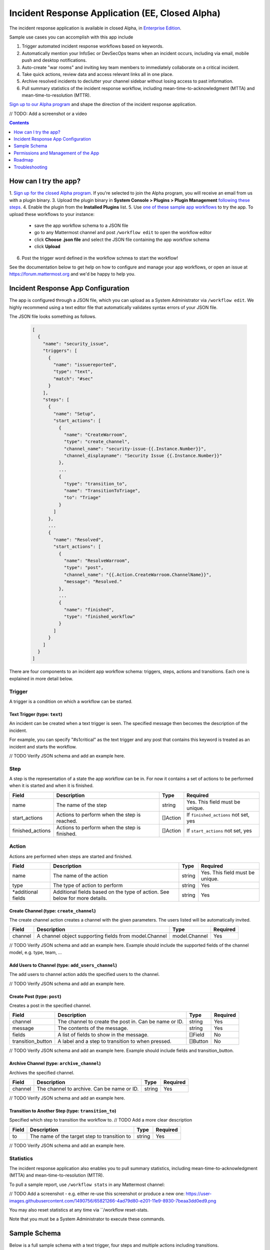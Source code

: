 Incident Response Application (EE, Closed Alpha)
------------------------------------------------------

The incident response application is available in closed Alpha, in `Enterprise Edition <https://mattermost.com/pricing/>`_.

Sample use cases you can accomplish with this app include

1. Trigger automated incident response workflows based on keywords.
2. Automatically mention your InfoSec or DevSecOps teams when an incident occurs, including via email, mobile push and desktop notifications.
3. Auto-create "war rooms" and inviting key team members to immediately collaborate on a critical incident.
4. Take quick actions, review data and access relevant links all in one place.
5. Archive resolved incidents to declutter your channel sidebar without losing access to past information.
6. Pull summary statistics of the incident response workflow, including mean-time-to-acknowledgment (MTTA) and mean-time-to-resolution (MTTR).

`Sign up to our Alpha program <https://docs.google.com/forms/d/e/1FAIpQLSf4Rr1YnofQQnKHJuL0Cgz_DaCUitt_Atik7K9KXsDefCyXlg/viewform>`_ and shape the direction of the incident response application.

// TODO: Add a screenshot or a video

.. contents:: Contents
  :backlinks: top
  :local:
  :depth: 1

How can I try the app?
~~~~~~~~~~~~~~~~~~~~~~~~~~~

1. `Sign up for the closed Alpha program <https://docs.google.com/forms/d/e/1FAIpQLSf4Rr1YnofQQnKHJuL0Cgz_DaCUitt_Atik7K9KXsDefCyXlg/viewform>`_. If you're selected to join the Alpha program, you will receive an email from us with a plugin binary.
3. Upload the plugin binary in **System Console > Plugins > Plugin Management** `following these steps <https://about.mattermost.com/default-plugin-uploads>`_.
4. Enable the plugin from the **Installed Plugins** list.
5. Use `one of these sample app workflows <// TODO Add a link>`_ to try the app. To upload these workflows to your instance:
 
 - save the app workflow schema to a JSON file
 - go to any Mattermost channel and post ``/workflow edit`` to open the workflow editor
 - click **Choose .json file** and select the JSON file containing the app workflow schema
 - click **Upload**

6. Post the trigger word defined in the workflow schmea to start the workflow!

See the documentation below to get help on how to configure and manage your app workflows, or open an issue at https://forum.mattermost.org and we'd be happy to help you.

Incident Response App Configuration
~~~~~~~~~~~~~~~~~~~~~~~~~~~~~~~~~~~~~~~

The app is configured through a JSON file, which you can upload as a System Administrator via ``/workflow edit``. We highly recommend using a text editor file that automatically validates syntax errors of your JSON file.

The JSON file looks something as follows.

  .. code-block:: json

    [
      {
        "name": "security_issue",
        "triggers": [
          {
            "name": "issuereported",
            "type": "text",
            "match": "#sec"
          }
        ],
        "steps": [
          {
            "name": "Setup",
            "start_actions": [
              {
                "name": "CreateWarroom",
                "type": "create_channel",
                "channel_name": "security-issue-{{.Instance.Number}}",
                "channel_displayname": "Security Issue {{.Instance.Number}}"
              },
              ...
              {
                "type": "transition_to",
                "name": "TransitionToTriage",
                "to": "Triage"
              }
            ]
          },
          ...
          {
            "name": "Resolved",
            "start_actions": [
              {
                "name": "ResolveWarroom",
                "type": "post",
                "channel_name": "{{.Action.CreateWarroom.ChannelName}}",
                "message": "Resolved."
              },
              ...
              {
                "name": "finished",
                "type": "finished_workflow"
              }
            ]
          }
        ]
      }
    ]

There are four components to an incident app workflow schema: triggers, steps, actions and transitions. Each one is explained in more detail below.

Trigger
^^^^^^^^^^^^^^^

A trigger is a condition on which a workflow can be started.

.. csv-table::
    :header: "Field", "Description", "Type", "Required"

    "name", "The name of the trigger", "string", "Yes. This field must be unique."
    "type", "The type of trigger. This refers to the internal name of the trigger being configured", "string, "Yes"
    "*additional fields", "Additional fields based on the type of trigger. See below for more details.", "string", "Yes"

Text Trigger (type: ``text``)
*******************************

An incident can be created when a text trigger is seen. The specified message then becomes the description of the incident.

For example, you can specify "#s1critical" as the text trigger and any post that contains this keyword is treated as an incident and starts the workflow.

.. csv-table::
    :header: "Field", "Description", "Type", "Required"

    "channel", "The channel(s) to look for the trigger. If none specified, all channels will be watched.", "[]string", "No"
    "team", "The team(s) to watch for the trigger in. If none specified, all teams will be watched.", "[]string, "No"
    "match", "The text string to match on", "string", "If ``match_regex`` not set, yes"
    "match_regex", "The regex to match on", "string", "If ``match`` not set, yes"

// TODO Verify JSON schema and add an example here.

Step
^^^^^^^^^^^^^^^

A step is the representation of a state the app workflow can be in. For now it contains a set of actions to be performed when it is started and when it is finished.

.. csv-table::
    :header: "Field", "Description", "Type", "Required"

    "name", "The name of the step", "string", "Yes. This field must be unique."
    "start_actions", "Actions to perform when the step is reached.", "[]Action", "If ``finished_actions`` not set, yes"
    "finished_actions", "Actions to perform when the step is finished.", "[]Action", "If ``start_actions`` not set, yes"

Action
^^^^^^^^^^^^^^^

Actions are performed when steps are started and finished.

.. csv-table::
    :header: "Field", "Description", "Type", "Required"

    "name", "The name of the action", "string", "Yes. This field must be unique."
    "type", "The type of action to perform", "string", "Yes"
    "*additional fields", "Additional fields based on the type of action. See below for more details.", "string", "Yes"

Create Channel (type: ``create_channel``)
*******************************************

The create channel action creates a channel with the given parameters. The users listed will be automatically invited.

.. csv-table::
    :header: "Field", "Description", "Type", "Required"

    "channel", "A channel object supporting fields from model.Channel", "model.Channel", "Yes"

// TODO Verify JSON schema and add an example here. Example should include the supported fields of the channel model, e.g. type, team, ...

Add Users to Channel (type: ``add_users_channel``)
**************************************************************

The add users to channel action adds the specified users to the channel.

.. csv-table::
    :header: "Field", "Description", "Type", "Required"

    "channel", "A channel object supporting fields from model.Channel", "model.Channel", "Yes"
    "users", "Users to add to the channel after creation. Should also accept groups when available. Can be usernames or user IDs.", "[]string, "Yes"

// TODO Verify JSON schema and add an example here.

Create Post (type: ``post``)
*******************************

Creates a post in the specified channel.

.. csv-table::
    :header: "Field", "Description", "Type", "Required"

    "channel", "The channel to create the post in. Can be name or ID.", "string", "Yes"
    "message", "The contents of the message.", "string", "Yes"
    "fields", "A list of fields to show in the message. ", "[]Field", "No"
    "transition_button", "A label and a step to transition to when pressed.", "[]Button", "No"

// TODO Verify JSON schema and add an example here. Example should include fields and transition_button.

Archive Channel (type: ``archive_channel``)
**********************************************

Archives the specified channel.

.. csv-table::
    :header: "Field", "Description", "Type", "Required"

    "channel", "The channel to archive. Can be name or ID.", "string", "Yes"

// TODO Verify JSON schema and add an example here.

Transition to Another Step (type: ``transition_to``)
******************************************************

Specified which step to transition the workflow to. // TODO Add a more clear description

.. csv-table::
    :header: "Field", "Description", "Type", "Required"

    "to", "The name of the target step to transition to", "string", "Yes"

// TODO Verify JSON schema and add an example here.

Statistics
^^^^^^^^^^^^^^^

The incident response application also enables you to pull summary statistics, including mean-time-to-acknowledgment (MTTA) and mean-time-to-resolution (MTTR).

To pull a sample report, use ``/workflow stats`` in any Mattermost channel:

// TODO Add a screenshot - e.g. either re-use this screenshot or produce a new one: https://user-images.githubusercontent.com/1490756/65821266-4ad79d80-e201-11e9-8930-7beaa3dd0ed9.png

You may also reset statistics at any time via ``/workflow reset-stats.

Note that you must be a System Administrator to execute these commands.

Sample Schema
~~~~~~~~~~~~~~~~~~~~~~~~

Below is a full sample schema with a text trigger, four steps and multiple actions including transitions.

For other sample schemas, `see here <// TODO Add other samples in https://github.com/mattermost/docs/tree/master/source/samples and link them here. See MM-18870>`_.

  .. code-block:: json

    [
      {
        "name": "security_issue",
        "triggers": [
          {
            "name": "issuereported",
            "type": "text",
            "match": "#sec"
          }
        ],
        "steps": [
          {
            "name": "Setup",
            "start_actions": [
              {
                "name": "CreateWarroom",
                "type": "create_channel",
                "channel_name": "security-issue-{{.Instance.Number}}",
                "channel_displayname": "Security Issue {{.Instance.Number}}"
              },
              {
                "name": "AddUsers",
                "type": "add_users_channel",
                "channel_name": "{{.Action.CreateWarroom.ChannelName}}",
                "users": [
                  "jon",
                  "chris"
                ]
              },
              {
                "type": "post",
                "name": "attention_post",
                "channel_name": "Town Square",
                "message": "Security issue reported. War room created: ~{{.Action.CreateWarroom.ChannelName}}"
              },
              {
                "type": "transition_to",
                "name": "TransitionToTriage",
                "to": "Triage"
              }
            ]
          },
          {
            "name": "Triage",
            "start_actions": [
              {
                "name": "TriagePost",
                "type": "post",
                "channel_name": "{{.Action.CreateWarroom.ChannelName}}",
                "message": "New issue to triage:\n ```{{.Trigger.Message}}```",
                "fields": [
                  {
                    "name": "Alert",
                    "type": "button",
                    "description": "Alert the Sysadmin to take immediate action"
                  },
                  {
                    "name": "Likelihood",
                    "description": "How likely the security issue is to be exploited.",
                    "type": "options",
                    "options": [
                      "L1",
                      "L2",
                      "L3"
                    ]
                  },
                  {
                    "name": "Impact",
                    "type": "options",
                    "description": "The impact of the security issue if exploited",
                    "options": [
                      "I1",
                      "I2",
                      "I3"
                    ]
                  },
                  {
                    "name": "Severity",
                    "type": "options",
                    "description": "Derived from Impact and Likelihood",
                    "options": [
                      "S1",
                      "S2",
                      "S3"
                    ]
                  }
                ],
                "transition_button": [
                  {
                    "label": "Triaged",
                    "description": "Move to developing a fix",
                    "to": "DevelopFix"
                  },
                  {
                    "label": "Resolved",
                    "description": "Close issue as resolved",
                    "to": "Resolved"
                  }
                ]
              }
            ],
            "finish_actions": [
              {
                "name": "TriageConfirmation",
                "type": "post",
                "channel_name": "{{.Action.CreateWarroom.ChannelName}}",
                "message": "Finished Triage"
              }
            ]
          },
          {
            "name": "DevelopFix",
            "start_actions": [
              {
                "name": "InfoPost",
                "type": "post",
                "channel_name": "{{.Action.CreateWarroom.ChannelName}}",
                "message": "Developing a fix underway. Issue information:\n\nLikelihood: {{.Action.TriagePost.Likelihood}}\nImpact: {{.Action.TriagePost.Impact}}\nSeverity: {{.Action.TriagePost.Severity}}",
                "transition_button": [
                  {
                    "label": "Triage",
                    "description": "Return to triage.",
                    "to": "Triage"
                  },
                  {
                    "label": "Resolved",
                    "description": "Close issue as resolved",
                    "to": "Resolved"
                  }
                ]
              }
            ]
          },
          {
            "name": "Resolved",
            "start_actions": [
              {
                "name": "ResolveWarroom",
                "type": "post",
                "channel_name": "{{.Action.CreateWarroom.ChannelName}}",
                "message": "Resolved."
              },
              {
                "name": "PostResolved",
                "type": "post",
                "channel_name": "town-square",
                "message": "Resolved Security Issue {{.Instance.Number}}"
              },
              {
                "name": "ArchiveSecurityChannel",
                "type": "archive_channel",
                "channel_name": "security-issue-{{.Instance.Number}}"
              },
              {
                "name": "finished",
                "type": "finished_workflow"
              }
            ]
          }
        ]
      }
    ]

Permissions and Management of the App
~~~~~~~~~~~~~~~~~~~~~~~~~~~~~~~~~~~~~~~~~~~~~~~~

Only System Administrators can edit the incident response app by uploading a JSON file via the ``/workflow edit`` command. This allows System Administrators to have full control over what app workflows are configured in a Mattermost server.

Later, permissions to allow other users to edit app workflows may be supported.

Roadmap
~~~~~~~~~~~~~~~~~~~~~~~~~~~~~~~~~~~~~~~~~~~~~~~~

The following are some of the use cases we plan to support in a future Beta or stable release:

1. Pulling remote data to, for instance, look up responders who are on duty from an external system or from AD/LDAP, and notifying them about a new incident.
2. Creating and managing workflows through the user interface instead of a JSON schema file.
3. Supporting branching and IF conditions for more complex incident management workflows.
4. Exporting all actions and conversations into a PDF for post-mortem and root cause analysis.
5. Richer analytics for measuring the effectiveness of incident response processes.
6. Deeper integrations with existing monitoring and ticketing systems for streamlined incident response management.

If you have any feedback on the incident response application, let us know at https://forum.mattermost.org.

Troubleshooting
~~~~~~~~~~~~~~~~~~

Below are common error messages and how to resolve them.

Always review your Mattermost server logs in **System Console > Server Logs** for errors with the keyword ``workflow`` for more details. If you need any help with configuring the app, let us know at https://forum.mattermost.org and we'd be happy to assist you.

``Error parsing workflow: workflow name must not be blank``
^^^^^^^^^^^^^^^^^^^^^^^^^^^^^^^^^^^^^^^^^^^^^^^^^^^^^^^^^^^^

The app workflow name is empty. Please specify a name for the app workflow and try again.

``Error parsing workflow: unable to load triggers``
^^^^^^^^^^^^^^^^^^^^^^^^^^^^^^^^^^^^^^^^^^^^^^^^^^^^^^^^^^^^

One or more of the app workflow triggers are misconfigured. For each trigger, make sure to
1. define the trigger type as ``text``;
2. specify a ``match`` or ``match_regex`` for the trigger;
3. if you specified a ``match_regex`` trigger, confirm the regex is valid.

``Error parsing workflow: ... step name must not be blank``
^^^^^^^^^^^^^^^^^^^^^^^^^^^^^^^^^^^^^^^^^^^^^^^^^^^^^^^^^^^^

At least one of the step names is empty. Please specify a name for the step and try again.

``Error parsing workflow: ... unable to load actions``
^^^^^^^^^^^^^^^^^^^^^^^^^^^^^^^^^^^^^^^^^^^^^^^^^^^^^^^^^^^^

One or more of the app workflow actions are misconfigured. For each action, make sure to

1. define the action type as one of ``add_users_channel``, ``archive_channel``, ``create_channel``, or ``post``;
2. use the correct JSON for each action type as defined earlier in this document;
3. confirm the name in ``transition_to`` actions matches the name of another step in the app workflow.

Validation errors
^^^^^^^^^^^^^^^^^^^^^^^^^^^^^^^^^^^^^^^^^^^^^^^^^^^^^^^^^^^^

The incident response app validates template variables used in the app workflow. The error message indicates which specific variable is leading to the error.
